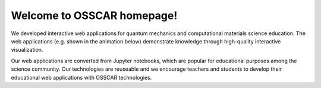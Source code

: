 ###################################
Welcome to OSSCAR homepage!
###################################

.. The OSSCAR (Open Software Services for Classrooms and Research) platform is a
.. collaborative environment targeted at enhancing awareness and adoption of best
.. practises in Open Science.

.. OSSCAR targets both research and education: it provides some of the core tools
.. needed for “computational thinking”, first targeting physics, chemistry,
.. materials science, mechanical and chemical engineering. 

.. OSSCAR develops original educational content, offered exploiting the
.. infrastructural resources developed for the `Materials Cloud`_, and disseminated
.. widely through the `CECAM`_ network and beyond.

.. OSSCAR started in 2019 and is funded by the EPFL Open Science Fund until 2022.

We developed interactive web applications for quantum mechanics and
computational materials science education. The web applications (e.g. shown in
the animation below) demonstrate knowledge through high-quality interactive
visualization.

.. image:: images/osscar-demo.gif
  :width: 600
  :alt: osscar demo
  :align: center

Our web applications are converted from Jupyter notebooks, which are popular for
educational purposes among the science community. Our technologies are reuseable
and we encourage teachers and students to develop their educational web
applications with OSSCAR technologies.

.. panels::
   :body: bg-light text-center
   :footer: bg-light border-0

   :fa:`book,mr-1` **Course Applications**

   Browse OSSCAR developed courses applications for quantum mechanics and
   computational materials science.

   +++++++++++++++++++++++++++++++++++++++++++++

   .. link-button:: courses/index
      :type: ref
      :text: To the course applications
      :classes: btn-outline-primary btn-block stretched-link

   ----------------------------------------------

   :fa:`file-code,mr-1` **Tutorial for Developers**

   Tutorial: how to develop interactive web applications with Jupyter notebooks
   by using OSSCAR technologies.

   +++++++++++++++++++++++++++++++++++++++++++++

   .. link-button:: tutorial/index
      :type: ref
      :text: To the tutorial
      :classes: btn-outline-primary btn-block stretched-link
